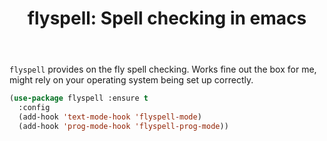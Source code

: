 #+TITLE: flyspell: Spell checking in emacs




=flyspell= provides on the fly spell checking. Works fine out the box
for me, might rely on your operating system being set up correctly.

#+BEGIN_SRC emacs-lisp
  (use-package flyspell :ensure t
    :config
    (add-hook 'text-mode-hook 'flyspell-mode)
    (add-hook 'prog-mode-hook 'flyspell-prog-mode))
#+END_SRC
